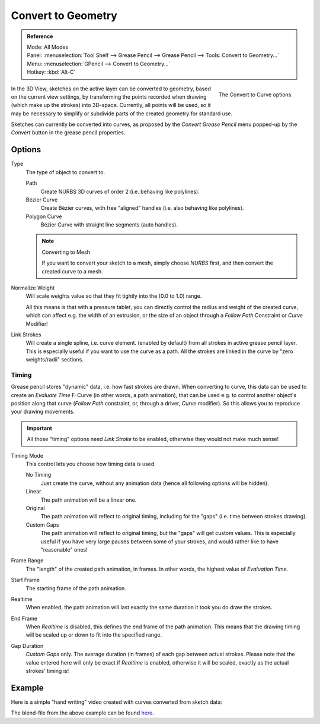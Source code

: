 .. _bpy.ops.gpencil.convert:

*******************
Convert to Geometry
*******************

.. admonition:: Reference
   :class: refbox

   | Mode:     All Modes
   | Panel:    :menuselection:`Tool Shelf --> Grease Pencil --> Grease Pencil --> Tools: Convert to Geometry...`
   | Menu:     :menuselection:`GPencil --> Convert to Geometry...`
   | Hotkey:   :kbd:`Alt-C`

.. figure:: /images/interface_grease-pencil_convert-to-geometry_options.png
   :align: right

   The Convert to Curve options.

In the 3D View, sketches on the active layer can be converted to geometry,
based on the current view settings, by transforming the points recorded when drawing
(which make up the strokes) into 3D-space. Currently, all points will be used,
so it may be necessary to simplify or subdivide parts of the created geometry for standard use.

Sketches can currently be converted into curves,
as proposed by the *Convert Grease Pencil* menu popped-up by the *Convert* button in the grease pencil properties.


Options
=======

Type
   The type of object to convert to.

   Path
      Create NURBS 3D curves of order 2 (i.e. behaving like polylines).
   Bézier Curve
      Create Bézier curves, with free "aligned" handles (i.e. also behaving like polylines).
   Polygon Curve
      Bézier Curve with straight line segments (auto handles).

   .. note:: Converting to Mesh

      If you want to convert your sketch to a mesh,
      simply choose *NURBS* first, and then convert the created curve to a mesh.

Normalize Weight
   Will scale weights value so that they fit tightly into the (0.0 to 1.0) range.

   All this means is that with a pressure tablet,
   you can directly control the radius and weight of the created curve, which can affect e.g.
   the width of an extrusion, or the size of an object through a *Follow Path*
   Constraint or *Curve* Modifier!

Link Strokes
   Will create a single spline, i.e. curve element. (enabled by default)
   from all strokes in active grease pencil layer. This is especially useful if you want to use the curve as a path.
   All the strokes are linked in the curve by "zero weights/radii" sections.


Timing
------

Grease pencil stores "dynamic" data, i.e. how fast strokes are drawn.
When converting to curve,
this data can be used to create an *Evaluate Time* F-Curve (in other words,
a path animation), that can be used e.g. to control another object's position along that curve
(*Follow Path* constraint, or, through a driver, *Curve* modifier).
So this allows you to reproduce your drawing movements.

.. important::

   All those "timing" options need *Link Stroke* to be enabled,
   otherwise they would not make much sense!

Timing Mode
   This control lets you choose how timing data is used.

   No Timing
      Just create the curve, without any animation data (hence all following options will be hidden).
   Linear
      The path animation will be a linear one.
   Original
      The path animation will reflect to original timing, including for the "gaps"
      (i.e. time between strokes drawing).
   Custom Gaps
      The path animation will reflect to original timing, but the "gaps" will get custom values.
      This is especially useful if you have very large pauses between some of your strokes,
      and would rather like to have "reasonable" ones!

Frame Range
   The "length" of the created path animation, in frames. In other words, the highest value of *Evaluation Time*.
Start Frame
   The starting frame of the path animation.
Realtime
   When enabled, the path animation will last exactly the same duration it took you do draw the strokes.
End Frame
   When *Realtime* is disabled, this defines the end frame of the path animation.
   This means that the drawing timing will be scaled up or down to fit into the specified range.
Gap Duration
   *Custom Gaps* only. The average duration (in frames) of each gap between actual strokes.
   Please note that the value entered here will only be exact if *Realtime* is enabled,
   otherwise it will be scaled, exactly as the actual strokes' timing is!


Example
=======

Here is a simple "hand writing" video created with curves converted from sketch data:

.. only:: builder_html and (not singlehtml)

   .. youtube:: VwWEXrnQAFI

.. only:: not builder_html and (singlehtml)

   A video can be found at https://www.youtube.com/watch?v=VwWEXrnQAFI


The blend-file from the above example can be found
`here <https://wiki.blender.org/index.php/file:ManGreasePencilConvertToCurveDynamicExample.blend>`__.
